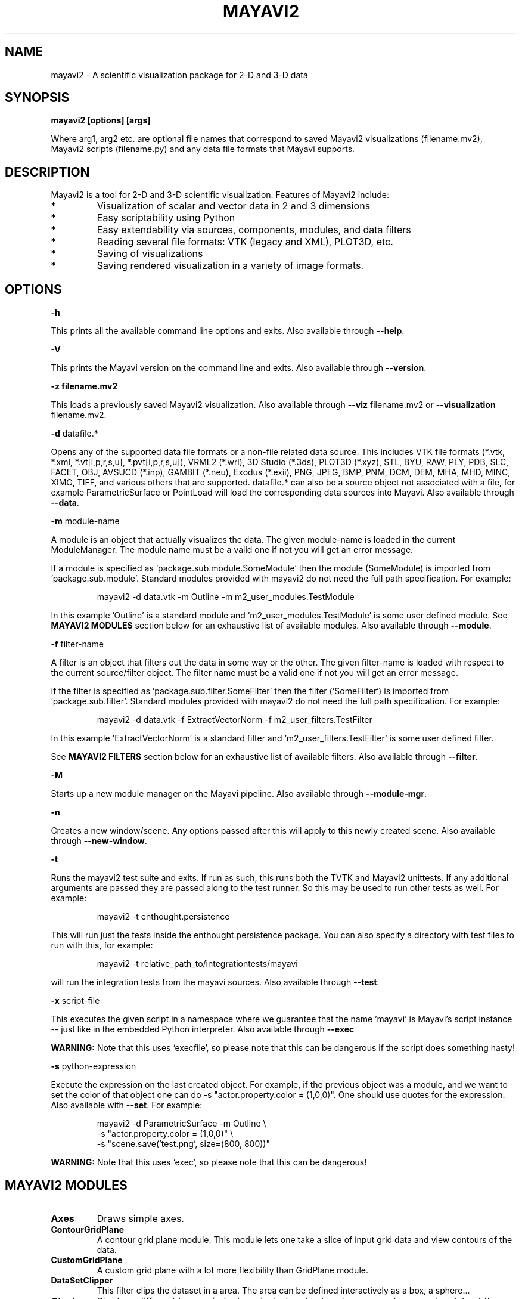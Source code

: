 .TH MAYAVI2 1
.SH NAME
mayavi2 \- A scientific visualization package for 2-D and 3-D data
.SH SYNOPSIS
.B mayavi2 [options]  [args]

Where arg1, arg2 etc\&. are optional file names that correspond to saved
Mayavi2 visualizations (filename\&.mv2),  Mayavi2 scripts
(filename\&.py) and any data file formats that Mayavi supports\&.

.SH "DESCRIPTION"

.PP
Mayavi2 is a tool for 2-D and 3-D scientific visualization\&. Features
of Mayavi2 include:

.PP
.IP *
Visualization of scalar and vector data in 2 and 3 dimensions
.IP *
Easy scriptability using Python 
.IP *
Easy extendability via sources, components, modules, and data filters
.IP *
Reading several file formats: VTK (legacy and XML), PLOT3D, etc\&.
.IP *
Saving of visualizations 
.IP *
Saving rendered visualization in a variety of image formats\&.


.SH "OPTIONS"
.PP
.B -h

This prints all the available command line options and exits\&.  Also
available through \fB\-\-help\fP\&.

.PP
.B -V

This prints the Mayavi version on the command line and exits\&.  Also
available through \fB\-\-version\fP\&.

.PP
.B -z filename\&.mv2

This loads a previously saved Mayavi2 visualization\&.  Also available
through \fB\-\-viz\fP filename\&.mv2 or \fB\-\-visualization\fP
filename\&.mv2\&.

.PP
.B -d
datafile\&.*

Opens any of the supported data file formats or a non-file related data
source\&.  This includes VTK file formats (*\&.vtk, *\&.xml,
*\&.vt[i,p,r,s,u], *\&.pvt[i,p,r,s,u]), VRML2 (*\&.wrl), 3D Studio
(*\&.3ds), PLOT3D (*\&.xyz), STL, BYU, RAW, PLY, PDB, SLC, FACET, OBJ,
AVSUCD (*\&.inp), GAMBIT (*\&.neu), Exodus (*\&.exii), PNG, JPEG, BMP,
PNM, DCM, DEM, MHA, MHD, MINC, XIMG, TIFF, and various others that are
supported\&.  datafile\&.* can also be a source object not associated
with a file, for example ParametricSurface or PointLoad will load the
corresponding data sources into Mayavi\&.  Also available through
\fB\-\-data\fP\&.

.PP
.B -m
module-name

A module is an object that actually visualizes the data\&.  The given
module-name is loaded in the current ModuleManager\&.  The module name
must be a valid one if not you will get an error message\&.

If a module is specified as 'package\&.sub\&.module\&.SomeModule' then the
module (SomeModule) is imported from 'package\&.sub\&.module'\&.  Standard
modules provided with mayavi2 do not need the full path
specification\&.  For example:
.PP
.RS
\f(CWmayavi2 \-d data\&.vtk \-m Outline \-m m2_user_modules\&.TestModule\fP
.RE

In this example 'Outline' is a standard module 
and 'm2_user_modules\&.TestModule' is some user defined module\&.  See
.B MAYAVI2 MODULES
section below for an exhaustive list of available modules\&.  Also
available through \fB\-\-module\fP\&.

.PP
.B -f
filter-name

A filter is an object that filters out the data in some way or the 
other\&.  The given filter-name is loaded with respect to the current
source/filter object\&.  The filter name must be a valid one if not you
will get an error message\&.

If the filter is specified as 'package\&.sub\&.filter\&.SomeFilter' then the
filter (`SomeFilter`) is imported from 'package\&.sub\&.filter'\&.  Standard
modules provided with mayavi2 do not need the full path
specification\&.  For example:
.PP
.RS
\f(CWmayavi2 \-d data\&.vtk \-f ExtractVectorNorm \-f m2_user_filters\&.TestFilter\fP
.RE

In this example 'ExtractVectorNorm' is a standard filter 
and 'm2_user_filters\&.TestFilter' is some user defined filter\&.

See
.B MAYAVI2 FILTERS
section below for an exhaustive list of available filters\&. Also
available through \fB\-\-filter\fP\&.

.PP
.B -M

Starts up a new module manager on the Mayavi pipeline\&. Also available
through \fB\-\-module\-mgr\fP\&.

.PP
.B -n

Creates a new window/scene\&. Any options passed after this will apply
to this newly created scene\&.  Also available through \fB\-\-new\-window\fP\&.

.PP
.B -t

Runs the mayavi2 test suite and exits\&.  If run as such, this runs
both the TVTK and Mayavi2 unittests\&.  If any additional arguments
are passed they are passed along to the test runner\&.  So this may be
used to run other tests as well\&.  For example:
.PP
.RS
\f(CWmayavi2 \-t enthought\&.persistence\fP
.RE

This will run just the tests inside the enthought\&.persistence
package\&.  You can also specify a directory with test files to run
with this, for example:
.PP
.RS
\f(CWmayavi2 \-t relative_path_to/integrationtests/mayavi\fP
.RE

will run the integration tests from the mayavi sources.   Also available
through \fB\-\-test\fP\&.

.PP
.B -x
script-file

This executes the given script in a namespace where we guarantee that 
the name 'mayavi' is Mayavi's script instance -- just like in the
embedded Python interpreter\&.  Also available through \fB\-\-exec\fP

.B WARNING:
Note that this uses `execfile`, so please note that
this can be dangerous if the script does something nasty!

.PP
.B -s 
python-expression

Execute the expression on the last created object\&.  For example, if
the previous object was a module, and we want to set the color of that
object one can do \-s "actor\&.property\&.color = (1,0,0)".  One should
use quotes for the expression. Also available with \fB\-\-set\fP\&.  For
example: 

.PP
.RS
 \f(CWmayavi2 \-d ParametricSurface \-m Outline \\ \fP
 \f(CW \-s "actor\&.property.color = (1,0,0)" \\ \fP
 \f(CW \-s "scene.save('test\&.png', size=(800, 800))"\fP
.RE

.B WARNING:
Note that this uses `exec`, so please note that this can be dangerous!

.SH "MAYAVI2 MODULES"

.TP
.B Axes
Draws simple axes\&.

.TP
.B ContourGridPlane
A contour grid plane module\&. This module lets one take a slice of
input grid data and view contours of the data\&.

.TP
.B CustomGridPlane
A custom grid plane with a lot more flexibility than GridPlane module\&.

.TP
.B DataSetClipper
This filter clips the dataset in a area.  The area can be
defined interactively as a box, a sphere...

.TP
.B Glyph
Displays different types of glyphs oriented and colored as per scalar 
or vector data at the input points\&.

.TP
.B GridPlane
A simple grid plane module\&.

.TP
.B HyperStreamline
A module that integrates through a tensor field to generate a 
hyperstreamline\&. The integration is along the maximum eigenvector and
the cross section of the hyperstreamline is defined by the two other 
eigenvectors\&. Thus the shape of the hyperstreamline is "tube-like",
with the cross section being elliptical. Hyperstreamlines are used to
visualize tensor fields\&.

.TP
.B ImageActor
A simple module to view image data efficiently\&.

.TP
.B ImagePlaneWidget
A simple module to view image data\&.

.TP
.B IsoSurface
A module that allows the user to make contours of input point data\&.

.TP
.B Labels
Allows a user to label the current dataset or the current actor of the 
active module\&.

.TP
.B OrientationAxes
Creates a small axes on the side that indicates the position of the
co-ordinate axes and thereby marks the orientation of the
scene\&. Requires VTK-4\&.5 and above\&.

.TP
.B Outline
A module that draws an outline for the given data\&.

.TP
.B ScalarCutPlane
Takes a cut plane of any input data set using an implicit plane and
plots the data with optional contouring and scalar warping\&.

.TP
.B SliceUnstructuredGrid
This module takes a slice of the unstructured grid data and shows the 
cells that intersect or touch the slice\&.

.TP
.B Streamline
Allows the user to draw streamlines for given vector data\&. This
supports various types of seed objects (line, sphere, plane and point
seeds)\&. It also allows the user to draw ribbons or tubes and further
supports different types of interactive modes of calculating the
streamlines\&.

.TP
.B StructuredGridOutline
Draws a grid-conforming outline for structured grids\&.

.TP
.B Surface
Draws a surface for any input dataset with optional contouring\&.

.TP
.B TensorGlyph
Displays tensor glyphs oriented and colored as per scalar or vector data at 
the input points\&.

.TP
.B Text
This module allows the user to place text on the screen\&.

.TP
.B VectorCutPlane
Takes an arbitrary slice of the input data using an implicit cut plane 
and places glyphs according to the vector field data\&. The glyphs may
be colored using either the vector magnitude or the scalar attributes\&.

.TP
.B Vectors
Displays different types of glyphs oriented and colored as per vector 
data at the input points\&. This is merely a convenience module that is
entirely based on the Glyph module\&.

.TP
.B Volume
The Volume module visualizes scalar fields using volumetric 
visualization techniques\&.

.TP
.B WarpVectorCutPlane
Takes an arbitrary slice of the input data using an implicit cut plane 
and warps it according to the vector field data\&. The scalars are
displayed on the warped surface as colors\&.


.SH "MAYAVI2 FILTERS"

.TP
.B CellDerivatives
Computes derivatives from input point scalar and vector data and 
produces cell data on the gradients\&.  Can be used to approximately
calcuate the vorticity for example\&.

.TP
.B CellToPointData
Transforms cell attribute data to point data by averaging the cell 
data from the cells at the point\&.

.TP
.B Contour
A contour filter that wraps around the Contour component to generate 
iso-surfaces on any input dataset\&.
    
.TP
.B CutPlane
This class represents a cut plane that can be used to slice through any 
dataset\&.  It also provides a 3D widget interface to position and move
the slice interactively\&.

.TP
.B ElevationFilter
Creates scalar data corresponding to the elevation of the points along a 
line\&.

.TP
.B Delaunay2D
Performs a 2D Delaunay triangulation\&.

.TP
.B Delaunay3D
Performs a 3D Delaunay triangulation\&.

.TP
.B ExtractEdges
This filter extracts cell edges from any input data\&.

.TP
.B ExtractGrid
Allows a user to select a part of a structured grid\&.

.TP
.B ExtractTensorComponents 
Wraps the TVTK ExtractTensorComponents filter to extract components from 
a tensor field\&.

.TP
.B ExtractUnstructuredGrid
Allows a user to select a part of an unstructured grid\&.

.TP
.B ExtractVectorNorm
Computes the norm (Eucliedean) of the input vector data (with optional
scaling between [0, 1])\&. This is useful when the input data has vector
input but no scalar data for the magnitude of the vectors\&.

.TP
.B ExtractVectorComponents
Wraps the TVTK ExtractVectorComponents filter to extract components of
a vector\&. This is useful for analysing individual components of a
vector data\&.

.TP
.B GaussianSplatter
This filter splat points into a volume with an elliptical, Gaussian distribution\&.

.TP
.B MaskPoints
Selectively passes the input points downstream\&. This can be used to
subsample the input points. Note that this does not pass geometry
data, this means all grid information is lost\&.

.TP
.B GreedyTerrainDecimation
Approximates a height field (image data) with a triangle mesh, keeping the 
number of triangles minimum\&.

.TP
.B ImageChangeInformation
A filter that can be used to change the origin, spacing and extents of
an input image dataset without changing the data itself\&.

.TP
.B ImageDataProbe
A filter that can be used to probe any dataset using a Structured Points 
dataset\&.  The filter also allows one to convert the scalar data to an
unsigned short array so that the scalars can be used for volume 
visualization\&.

.TP
.B PointToCellData
Does the inverse of the CellToPointData filter\&.

.TP
.B PolyDataNormals
Computes normals from input data\&. This gives meshes a smoother
appearance\&. This should work for any input dataset\&. Note: this filter
is called "Compute Normals" in Mayavi2 GUI (Visualize/Filters/Compute
Normals)\&.

.TP
.B QuadricDecimation
Reduce triangles in a mesh, forming a good approximation of the original 
mesh\&.

.TP
.B SelectOutput
A filter that allows a user to select one among several of the outputs 
of a given input.  This is typically very useful for a multi-block data 
source\&.

.TP
.B SetActiveAttribute
This filter lets a user set the active data attribute (scalars, vectors 
and tensors) on a VTK dataset\&.  This is particularly useful if you
need to do something like compute contours of one scalar on the contour 
of another scalar\&.

.TP
.B Stripper 
Create triangle strips and/or poly-lines. Useful for regularizing
broken up surfaces, such as those created by the Tube filter.
\&.

.TP
.B Threshold
A simple filter that thresholds on input data\&.

.TP
.B TransformData
Performs a linear transformation to input data\&.

.TP
.B TriangleFilter
Converts input polygons and triangle strips to triangles using 
the tvtk\&.TriangleFilter class\&.  This is useful when you have a
downstream filter that only processes triangles\&.

.TP
.B Tube
Turns lines into tubes\&.

.TP
.B UserDefined
This filter lets the user define their own filter 
dynamically/interactively\&.  It is like FilterBase but allows a user
to specify the class without writing any code\&.
    
.TP
.B Vorticity
This filter computes the vorticity of an input vector field\&.  For
convenience, the filter allows one to optionally pass-through the given
input vector field\&.  The filter also allows the user to show the
component of the vorticity along a particular cartesian co-ordinate
axes\&.  It produces point data on output which is ready to visualize\&.

.TP
.B WarpScalar
Warps the input data along a particular direction (either the normals
or a specified direction) with a scale specified by the local scalar
value\&. Useful for making carpet plots\&.

.TP
.B WarpVector
Warps the input data along a the point vector attribute scaled as per 
a scale factor\&.  Useful for showing flow profiles or displacements\&.

.SH "EXAMPLES"

.PP
.RS
\f(CWmayavi2 \-d heart\&.vtk \-m Axes \-m Outline \-m GridPlane \-m ContourGridPlane \-m IsoSurface\fP
.br
\f(CWmayavi2 \-d fire_ug\&.vtu \-m Axes \-m Outline \-m VectorCutPlane \-f MaskPoints \-m Glyph\fP
.br
.RE

.PP
In the above examples, heart\&.vti and fire_ug\&.vtu VTK files can be
found in /usr/share/doc/mayavi2/examples/data\&. The examples directory
(/usr/share/doc/mayavi2/examples/ on Debian) provides several useful
examples\&.

.SH "AUTHOR"

.PP 
Mayavi was originally developed by Prabhu Ramachandran.  Many people
have later contributed to it.
.PP
More information on Mayavi2 can be obtained from
http://code\&.enthought\&.com/mayavi2
